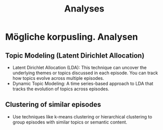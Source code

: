 #+title: Analyses

* Mögliche korpusling. Analysen

** Topic Modeling (Latent Dirichlet Allocation)

- Latent Dirichlet Allocation (LDA): This technique can uncover the underlying themes or topics discussed in each episode. You can track how topics evolve across multiple episodes.
- Dynamic Topic Modeling: A time series-based approach to LDA that tracks the evolution of topics across episodes.

** Clustering of similar episodes

- Use techniques like k-means clustering or hierarchical clustering to group episodes with similar topics or semantic content.
